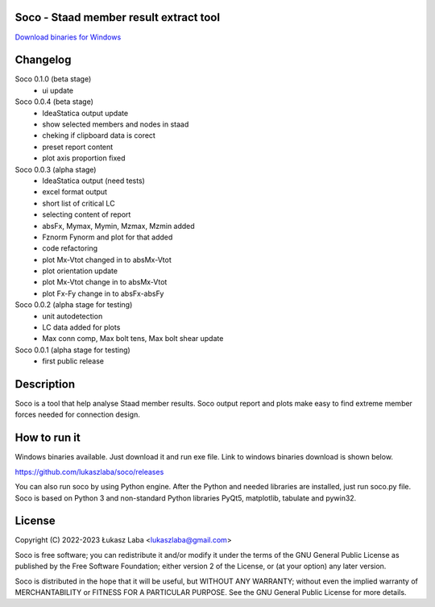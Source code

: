 Soco - Staad member result extract tool
---------------------------------------

`Download binaries for Windows <https://github.com/lukaszlaba/soco/releases>`_

.. image:: interface.png

Changelog
---------

Soco 0.1.0 (beta stage)
  - ui update

Soco 0.0.4 (beta stage)
  - IdeaStatica output update
  - show selected members and nodes in staad
  - cheking if clipboard data is corect
  - preset report content
  - plot axis proportion fixed

Soco 0.0.3 (alpha stage)
  - IdeaStatica output (need tests)
  - excel format output
  - short list of critical LC
  - selecting content of report
  - absFx, Mymax, Mymin, Mzmax, Mzmin added
  - Fznorm Fynorm and plot for that added
  - code refactoring
  - plot Mx-Vtot changed in to absMx-Vtot
  - plot orientation update
  - plot Mx-Vtot change in to absMx-Vtot
  - plot Fx-Fy change in to absFx-absFy

Soco 0.0.2 (alpha stage for testing)
  - unit autodetection
  - LC data added for plots
  - Max conn comp, Max bolt tens, Max bolt shear update

Soco 0.0.1 (alpha stage for testing)
  - first public release

Description
-----------

Soco is a tool that help analyse Staad member results. Soco output report and plots make easy to find extreme member forces needed for connection design.

How to run it
-------------

Windows binaries available. Just download it and run exe file.
Link to windows binaries download is shown below.

https://github.com/lukaszlaba/soco/releases

You can also run soco by using Python engine. After the Python and needed libraries are installed, just run soco.py file. Soco is based on Python 3 and no\n-standard Python libraries PyQt5, matplotlib, tabulate and pywin32.

License
-------

Copyright (C) 2022-2023 Łukasz Laba <lukaszlaba@gmail.com>

Soco is free software; you can redistribute it and/or modify
it under the terms of the GNU General Public License as published by
the Free Software Foundation; either version 2 of the License, or
(at your option) any later version.

Soco is distributed in the hope that it will be useful,
but WITHOUT ANY WARRANTY; without even the implied warranty of
MERCHANTABILITY or FITNESS FOR A PARTICULAR PURPOSE.  See the
GNU General Public License for more details.